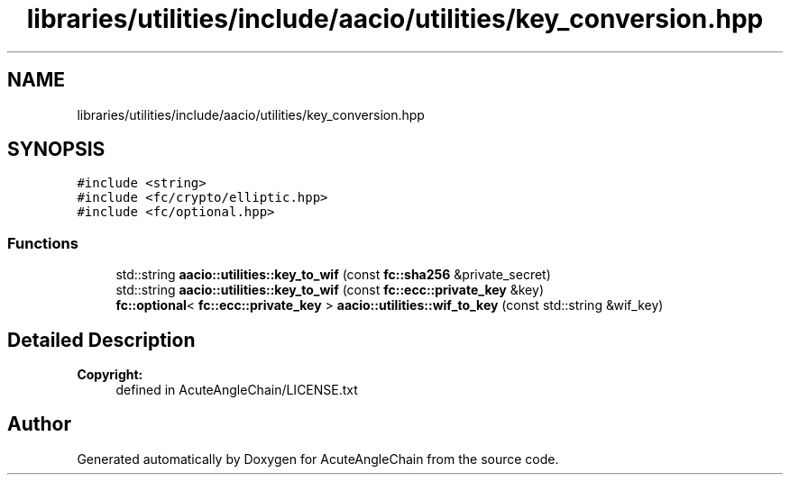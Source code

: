 .TH "libraries/utilities/include/aacio/utilities/key_conversion.hpp" 3 "Sun Jun 3 2018" "AcuteAngleChain" \" -*- nroff -*-
.ad l
.nh
.SH NAME
libraries/utilities/include/aacio/utilities/key_conversion.hpp
.SH SYNOPSIS
.br
.PP
\fC#include <string>\fP
.br
\fC#include <fc/crypto/elliptic\&.hpp>\fP
.br
\fC#include <fc/optional\&.hpp>\fP
.br

.SS "Functions"

.in +1c
.ti -1c
.RI "std::string \fBaacio::utilities::key_to_wif\fP (const \fBfc::sha256\fP &private_secret)"
.br
.ti -1c
.RI "std::string \fBaacio::utilities::key_to_wif\fP (const \fBfc::ecc::private_key\fP &key)"
.br
.ti -1c
.RI "\fBfc::optional\fP< \fBfc::ecc::private_key\fP > \fBaacio::utilities::wif_to_key\fP (const std::string &wif_key)"
.br
.in -1c
.SH "Detailed Description"
.PP 

.PP
\fBCopyright:\fP
.RS 4
defined in AcuteAngleChain/LICENSE\&.txt 
.RE
.PP

.SH "Author"
.PP 
Generated automatically by Doxygen for AcuteAngleChain from the source code\&.
